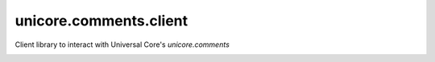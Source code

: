 unicore.comments.client
==================

Client library to interact with Universal Core's `unicore.comments`

.. image:: https://travis-ci.org/universalcore/unicore.comments.client.svg?branch=develop
    :target: https://travis-ci.org/universalcore/unicore.comments.client
    :alt: Continuous Integration

.. image:: https://coveralls.io/repos/universalcore/unicore.comments.client/badge.png?branch=develop
    :target: https://coveralls.io/r/universalcore/unicore.comments.client?branch=develop
    :alt: Code Coverage

.. image:: https://pypip.in/version/unicore.comments.client/badge.svg
    :target: https://pypi.python.org/pypi/unicore.comments.client
    :alt: Pypi Package
